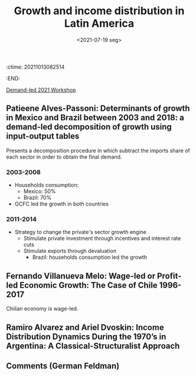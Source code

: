 :ctime:    20211013082514
:END:
#+title: Growth and income distribution in Latin America
#+DATE: <2021-07-19 seg>
#+filetags: ""Demand-led Workshop" Conferences UFRJ

[[id:d40701f7-73e8-4957-8bb5-b265fb2ab389][Demand-led 2021 Workshop]]

** Patieene Alves-Passoni: Determinants of growth in Mexico and Brazil between 2003 and 2018: a demand-led decomposition of growth using input-output tables

Presents a decomposition procedure in which subtract the imports share of each sector in order to obtain the final demand.

*** 2003-2008

- Households consumption:
  + Mexico: 50%
  + Brazil: 70%
- GCFC led the growth in both countries

*** 2011-2014

- Strategy to change the private's sector growth engine
  + Stimulate private investment through incentives and interest rate cuts
  + Stimulate exports through devaluation
    - Brazil: households consumption led the growth

** Fernando Villanueva Melo: Wage-led or Profit-led Economic Growth: The Case of Chile 1996-2017

Chilian economy is wage-led.


** Ramiro Alvarez and Ariel Dvoskin: Income Distribution Dynamics During the 1970’s in Argentina: A Classical-Structuralist Approach


** Comments (German Feldman)
